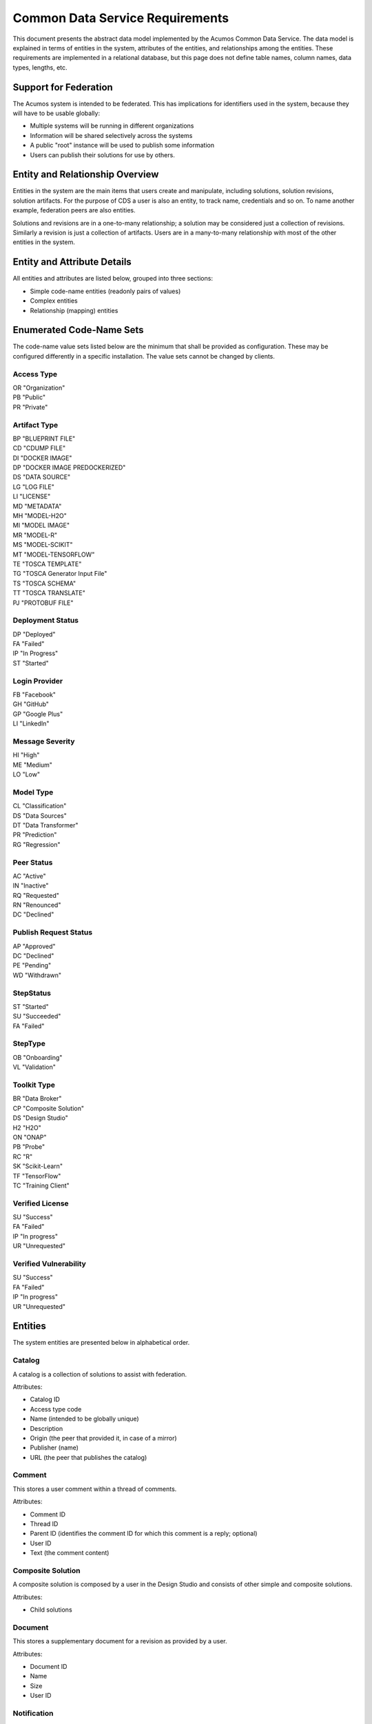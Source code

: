 .. ===============LICENSE_START=======================================================
.. Acumos CC-BY-4.0
.. ===================================================================================
.. Copyright (C) 2017 AT&T Intellectual Property & Tech Mahindra. All rights reserved.
.. ===================================================================================
.. This Acumos documentation file is distributed by AT&T and Tech Mahindra
.. under the Creative Commons Attribution 4.0 International License (the "License");
.. you may not use this file except in compliance with the License.
.. You may obtain a copy of the License at
..
.. http://creativecommons.org/licenses/by/4.0
..
.. This file is distributed on an "AS IS" BASIS,
.. WITHOUT WARRANTIES OR CONDITIONS OF ANY KIND, either express or implied.
.. See the License for the specific language governing permissions and
.. limitations under the License.
.. ===============LICENSE_END=========================================================

================================
Common Data Service Requirements
================================

This document presents the abstract data model implemented by the Acumos Common Data Service.
The data model is explained in terms of entities in the system, attributes of the entities,
and relationships among the entities.  These requirements are implemented in a relational
database, but this page does not define table names, column names, data types, lengths, etc.

Support for Federation
----------------------

The Acumos system is intended to be federated. This has implications for identifiers used 
in the system, because they will have to be usable globally:

* Multiple systems will be running in different organizations
* Information will be shared selectively across the systems
* A public "root" instance will be used to publish some information
* Users can publish their solutions for use by others.

Entity and Relationship Overview
--------------------------------

Entities in the system are the main items that users create and manipulate, including solutions,
solution revisions, solution artifacts. For the purpose of CDS a user is also an entity, to track 
name, credentials and so on.  To name another example, federation peers are also entities.

Solutions and revisions are in a one-to-many relationship; a solution may be considered just a 
collection of revisions. Similarly a revision is just a collection of artifacts. Users are in a 
many-to-many relationship with most of the other entities in the system.

Entity and Attribute Details
----------------------------

All entities and attributes are listed below, grouped into three sections:

* Simple code-name entities (readonly pairs of values)
* Complex entities
* Relationship (mapping) entities


Enumerated Code-Name Sets
-------------------------

The code-name value sets listed below are the minimum that shall be provided as configuration.
These may be configured differently in a specific installation. The value sets cannot be changed by clients.

Access Type
^^^^^^^^^^^

| OR "Organization"
| PB "Public"
| PR "Private"

Artifact Type
^^^^^^^^^^^^^

| BP "BLUEPRINT FILE"
| CD "CDUMP FILE"
| DI "DOCKER IMAGE"
| DP "DOCKER IMAGE PREDOCKERIZED"
| DS "DATA SOURCE"
| LG "LOG FILE"
| LI "LICENSE"
| MD "METADATA"
| MH "MODEL-H2O"
| MI "MODEL IMAGE"
| MR "MODEL-R"
| MS "MODEL-SCIKIT"
| MT "MODEL-TENSORFLOW"
| TE "TOSCA TEMPLATE"
| TG "TOSCA Generator Input File"
| TS "TOSCA SCHEMA"
| TT "TOSCA TRANSLATE"
| PJ "PROTOBUF FILE"

Deployment Status
^^^^^^^^^^^^^^^^^

| DP "Deployed"
| FA "Failed"
| IP "In Progress"
| ST "Started"

Login Provider
^^^^^^^^^^^^^^

| FB "Facebook"
| GH "GitHub"
| GP "Google Plus"
| LI "LinkedIn"

Message Severity
^^^^^^^^^^^^^^^^

| HI "High"
| ME "Medium"
| LO "Low"

Model Type
^^^^^^^^^^

| CL "Classification"
| DS "Data Sources"
| DT "Data Transformer"
| PR "Prediction"
| RG "Regression"

Peer Status
^^^^^^^^^^^

| AC "Active"
| IN "Inactive"
| RQ "Requested"
| RN "Renounced"
| DC "Declined"

Publish Request Status
^^^^^^^^^^^^^^^^^^^^^^

| AP "Approved"
| DC "Declined"
| PE "Pending"
| WD "Withdrawn"

StepStatus
^^^^^^^^^^

| ST "Started"
| SU "Succeeded"
| FA "Failed"

StepType
^^^^^^^^

| OB "Onboarding"
| VL "Validation"

Toolkit Type
^^^^^^^^^^^^

| BR "Data Broker"
| CP "Composite Solution"
| DS "Design Studio"
| H2 "H2O"
| ON "ONAP"
| PB "Probe"
| RC "R"
| SK "Scikit-Learn"
| TF "TensorFlow"
| TC "Training Client"

Verified License
^^^^^^^^^^^^^^^^

| SU "Success"
| FA "Failed"
| IP "In progress"
| UR "Unrequested"

Verified Vulnerability
^^^^^^^^^^^^^^^^^^^^^^

| SU "Success"
| FA "Failed"
| IP "In progress"
| UR "Unrequested"

Entities
--------

The system entities are presented below in alphabetical order.

Catalog
^^^^^^^

A catalog is a collection of solutions to assist with federation.

Attributes:

* Catalog ID
* Access type code
* Name (intended to be globally unique)
* Description
* Origin (the peer that provided it, in case of a mirror)
* Publisher (name)
* URL (the peer that publishes the catalog)


Comment
^^^^^^^

This stores a user comment within a thread of comments.

Attributes:

* Comment ID
* Thread ID
* Parent ID (identifies the comment ID for which this comment is a reply; optional)
* User ID
* Text (the comment content)


Composite Solution
^^^^^^^^^^^^^^^^^^

A composite solution is composed by a user in the Design Studio and consists of other
simple and composite solutions.  

Attributes:

* Child solutions


Document
^^^^^^^^

This stores a supplementary document for a revision as provided by a user.

Attributes:

* Document ID
* Name
* Size
* User ID


Notification
^^^^^^^^^^^^

A notification is a message for a user about an event, for example that a solution previously downloaded has been updated.

Attributes:

* Notification ID
* Title (like an email subject)
* Message (like an email body)
* URL (a link)
* Start (earliest date/time when the notification is active)
* End (latest date/time when the notification is active)

Notifications are mapped to users in a many:many relationship.  That relationship must track which notifications have been viewed by the user.


Peer
^^^^

Registered and authorized external instances of the platform that communicate with this instance.  
The registration is intended to be controlled by any user with admin roles.  
This model is used to support the federated architecture.

Attributes:

* Unique ID for peer
* Site name
* Subject name

     -  For an X.509 certificate.  Must be unique among all peers.

* Site URL(s)

     -   How many interfaces will be required by federation?
     -   For now we are considering 2 types of urls: API url and web url.

* Description
* IsActive
* IsSelf
* Contacts (a pair, one as primary and another as backup)
* Create timestamp
* Modified timestamp


Peer Group
^^^^^^^^^^^

Defines a group that may be assigned to peers to facilitate access control. Only seen locally, not federated.

Attributes:

* Group ID
* Name (must be unique among all peer groups)
* Description (additional textual information about this group)


Right to Use
^^^^^^^^^^^^

Grants permissions to use a solution.  Only seen locally, not federated.

Attributes:

* Row ID
* Solution ID
* Boolean indicator whether the RTU applies to the site; i.e., to all users in the Acumos instance.
* List of right-to-use reference IDs.  Each is a GUID that is generated by an external system.


Role for Users
^^^^^^^^^^^^^^

Roles are named like "designer" or "administrator" and are used to assign privilege levels to users, 
in terms of the functions those users may perform; i.e., the system features they are authorized to use.

Attributes:

* Unique ID
* Name (must be unique among all roles)
* Active (yes/no)


Role Function
^^^^^^^^^^^^^

A role function is a name for an action that may be performed by a user within a specific role, such as createModel. 
The software system may grant access to specific features based on whether the user role function is assigned to the 
user making a request. Role functions are related to roles in a many:mnany relationship.  
So for example, a "designer" role may have many functions such as "read", "create", "update" and "delete" while 
an "operator" role may have only the function "read".

Attributes:

* Unique ID
* Role ID
* Function name (must be unique among all role functions)


Site Configuration
^^^^^^^^^^^^^^^^^^

This stores administrative details for management of the system.

Attributes:

* Config key
* Config value, which is required to be a JSON block
* User ID, the last person who updated the entry; optional to allow creation of initial row without a user ID
* Created date
* Modified date


Site Content
^^^^^^^^^^^^

This stores data such as plain text, HTML or images to show on the web site. 
Provided to store content that was previously held in a content management system (CMS) database.

Attributes:

* Content key
* Content value, which is a binary long object (BLOB)
* Mime type, a description of the content
* Created date
* Modified date


Solution
^^^^^^^^

* A solution is on-boarded by a client library or via the web
* A solution consists of a collection of solution revisions; which in turn consist of artifacts.
* May be generated by the system from an on-boarded trained statistical model.
* The primary element of the Catalog that is displayed to users
* Supports versioning - a solution may have many solution revisions

The metadata listed here describes the solution as a whole.

Attributes:

* Unique ID for system use
* Name (as chosen by user. This name is not required to be unique)
* Description (free-text description of what the solution does)
* User ID (creator of the solution, automatically assigned to the person who uploaded the machine-learning model artifact)
* List of authorized users (to facilitate review and collaborative work with a team)
* Provider (name of organization that sponsored and/or supports the solution)
* Peer (ID of Acumos peer where the solution was first on-boarded)
* Toolkit aka implementation technology code (underlying ML technology; e.g., Scikit, RCloud, Composite solution, and more TBD)
* Model type code (underlying ML category; valid values include CLASSIFICATION and PREDICTION)
* Proposed attribute: System ID where created (supports federation, exchange of solutions among peer systems)
* Create time (time when the solution was created; i.e., upload time)
* Modification time (the time when the solution was updated)
* Usage statistics: number of views, number of downloads, number of ratings, average rating (may be derived from other entities)


Solution Artifact
^^^^^^^^^^^^^^^^^

* An artifact is a component of a solution revision.
* Example: a Docker image with one micro service that exposes one trained statistical model
* Example: a TOSCA model for deploying a solution revision
* Example: a trained statistical model
* The output of a machine-learning algorithm created by a data scientist using training data and on-boarded to the system; e.g., Python pickle or R binary object

Attributes:

*    The file image, treated as an opaque byte stream

     -  Very likely to be stored as a binary file in a Nexus repository, so the URL to the file can be stored as an attribute.

*    Unique ID for system use, a generated UUID to be globally unique

*    Type

     -   An artifact type can be either a statistical model, metadata, docker image or TOSCA file (and TBD).

*    Descriptive name

     -   Chosen by user. This name may not be unique.

*    URL

     -   Using this, the artifact image can be retrieved from a Nexus repository

*    Owner ID

     -    The person's ID who created the artifact and is the owner of it.

*    Create time

      -  Time when the artifact is created

*    Modification time

     -   The time when the artifact gets updated

*    Description

     -   Describes what the artifact does

*    Size

     -   Represents the size of the artifact in KB

Below are detailed descriptions of some artifact types:

Trained statistical model

A trained statistical model is the output of a machine-learning algorithm.  The model is an opaque byte array, probably stored as a binary file in a Nexus repository.

Docker Image

A docker image is generated by the system, containing a microservice which in turn makes the trained statistical model usable.
TOSCA Model

A TOSCA model is used to deploy a solution to a specific hosted environment; e.g., Rackspace. Multiple TOSCA models can be defined for each solution. TOSCA models may be shared with other users.


Solution Deployment
^^^^^^^^^^^^^^^^^^^

This captures information about deployment of a specific revision of a solution to a target environment.

Attributes:

* Deployment ID - generated
* Solution ID - required
* Revision ID - required
* User ID - required
* Target deployment environment
* Deployment status. This uses the Deployment Status Code defined above.


Solution Group
^^^^^^^^^^^^^^

Defines a group that gathers solutions to facilitate access control. Only seen locally, not federated.

Attributes:

* Group ID
* Name (unique among all solution groups)
* Description (additional textual information about this group)


Solution Revision
^^^^^^^^^^^^^^^^^

* A revision is a particular version of a solution
* Represents a collection of artifacts that implement the solution in that version
* E.g., revision "1.0-alpha" is a consistent set of artifacts

A solution revision consists of a collection of solution artifacts. The metadata listed here describes the collection.

Attributes:

* Unique Revision ID

     -  A globally unique ID for this specific revision

* Solution ID

     -   Represents the solution, allows multiple revisions per solution

* Access type code

     - This refers to the visibility of the revision. It uses values defined by Access Type Code (above).

* Validation status code

     - This refers to the validation result for the revision. It uses values defined by Validation Status Code (above).

* Version

     -   Chosen by the user. This serves as the solution's child revision entry identifier. This needs to be unique for any solution revision within the same solution.

* Create time

     -   The time when this revision of the solution is created

* Creator

     -   The person who created the revision of the solution (reference to the user table)


Step Result
^^^^^^^^^^^

This tracks the status of steps in the Acumos system by some actor or process. For example, the on-boarding feature can store information about the status and outcome of its steps.

Attributes:

* Step Result ID - generated
* Tracking ID - optional

     -  This represents a workflow execution instance. For example it may represent onboarding of a ML model workflow instance.

* Step type Code - required

     -   Represents the type of workflow being tracked- for example whether it is onboarding of ML model workflow, validation of a ML model workflow or something else. Currently onboarding and validation are the two types of workflows being identified, but this list will grow as the need for tracking additional workflows arise.

* Solution ID - optional
* Revision ID - optional
* Artifact ID - optional
* User ID - optional
* Name - required

     -   Represents the specific step involved in the workflow. For example for onboarding workflow, step name can "Soultion ID creation"

* Status Code - required

     -   Represents the state at which the workflow step is currently in. Currently "started", "succeeded" and "failed" are the three step states which are tracked.

* Result - optional

     -    Text information for a workflow step progress, for debugging purposes.

* Start Date - required

     -   Date/time when a step starts

* End Date - optional

     -   Date/time when a step ends


User Notification Preference
^^^^^^^^^^^^^^^^^^^^^^^^^^^^

This stores the delivery mechanism and message priority preferences by the user for receiving notifications

Attributes: 

* User ID (notification recipient) 
* Notification type (email/text/web)
* Message Severity code. This uses the Message Severity Code value set defined above.


Tag for Solution
^^^^^^^^^^^^^^^^

Keywords applied to solutions. Attributes:

* Tag name

Mapped many:many to solutions.


Thread
^^^^^^

This stores the general topic of discussion to which a comment is associated

Attributes:

* Thread ID
* Thread Title (optional)
* Solution ID
* Revision ID


User
^^^^

* Authorized users of the system must be recognized and authenticated.
* May be authenticated using a social identity provider; e.g., LinkedIn

Attributes:

* Unique ID for system use
* User's organization name
* Login name (must be unique among all users)
* Login password
* Password expiration date/time
* First, middle, last names
* Email address (must be unique among all users)
* Phone number(s)
* Profile picture (subject to some size limit)
* Authentication mechanism (possibly Facebook, Github, Linked-in)
* Authentication token

     -   For example, JSON Web Token, which should be short (hundreds of bytes) but may be large (thousand of bytes). This will be used to Secure APIs after logging in.

* Levels of access

     -   For example, users might be modelers (data scientists) who upload models; integrators who build solutions in the design studio; or consumers who download and run solutions only.
     -   As one possible implementation, the EP-SDK represents privileges using roles and role functions.  A user is assigned one or more roles.  Each role is associated with one or more functions.  A function is a specific feature in the system. Still TBD if an external authentication system will deliver privileges like roles, or if all must be stored locally.

Users are related to user roles in a 1:many relationship; in other words, multiple roles may be assigned to a single user.


User Social Login Provider Account
^^^^^^^^^^^^^^^^^^^^^^^^^^^^^^^^^^

Describes the details of a user's account at a social identity provider.  One user may use multiple login providers; e.g., Facebook, Google, LinkedIn, Github; further a user may use multiple accounts with a single provider.

Attributes:

* User ID
* Login provider code
* User's login name at the provider
* Rank (which provider to prefer)
* Display name
* Profile URL
* Image URL
* Secret
* Access token
* Refresh token
* Expiration time


Entity Mapping Relationships
----------------------------

This section documents the relationships among entities that are managed in separate mapping tables.  
The extra tables allow many-many relationships using entity ID values. 
These standalone relationship tables do not define new entities, but may store information about the 
relationship, such as the time when it was created.

Please note this section does not document simple relationships managed within entities, which includes 
one-to-one and many-to-one relationships.  For example, every comment has the ID of the containing thread, 
so a separate table is not required to manage that relationship.

Relationship Catalog - Solution
^^^^^^^^^^^^^^^^^^^^^^^^^^^^^^^

This captures solution membership in a catalog.

Attributes:

* Catalog ID
* Solution ID


Relationship Revision - Artifact
^^^^^^^^^^^^^^^^^^^^^^^^^^^^^^^^

This captures the many:many relationship of an artifact to a revision.
A separate mapping entity is required here.

Attributes:

* Revision ID
* Artifact ID


Relationship Right To Use - Reference ID
^^^^^^^^^^^^^^^^^^^^^^^^^^^^^^^^^^^^^^^^

This maps a right-to-use record to an ID generated by an external system. The remote system tracks right-to-use details.

Attributes:

* Right to Use ID
* Reference ID (a GUID)


Relationship Right To Use - User
^^^^^^^^^^^^^^^^^^^^^^^^^^^^^^^^

This represents a right-to-use grant on a solution for a specific user. For example, two users may be entitled to deploy a solution.

Attributes:

* Right to Use ID
* User ID (a GUID)


Relationship Solution - Solution for Composite Solutions
^^^^^^^^^^^^^^^^^^^^^^^^^^^^^^^^^^^^^^^^^^^^^^^^^^^^^^^^

This captures a parent-child relationship of a composite solution; i.e., a solution that reuses other solutions.

Attributes:

* Parent solution ID
* Child solution ID


Relationship Solution - Revision - Task for Validation
^^^^^^^^^^^^^^^^^^^^^^^^^^^^^^^^^^^^^^^^^^^^^^^^^^^^^^

This relationship stores details of validating a solution revision against specific criteria such as a license check.

Attributes:

* Solution ID
* Revision ID
* Task ID (validation job identifier)
* Validation type
* Validation status (pass, fail, ..)
* Details of validation results


Relationship Solution - Tag
^^^^^^^^^^^^^^^^^^^^^^^^^^^

This captures the assignment of tags to solutions.

Attributes:

* Solution ID
* Tag value


Relationship Solution - User for Access
^^^^^^^^^^^^^^^^^^^^^^^^^^^^^^^^^^^^^^^

This represents an access grant on a solution for a specific user. For example, a solution may be shared by a solution creator with a reviewer.

Attributes:

* Solution ID
* User ID


Relationship Solution - Artifact - User for Download
^^^^^^^^^^^^^^^^^^^^^^^^^^^^^^^^^^^^^^^^^^^^^^^^^^^^

This captures a download of a solution artifact by a user.

Attributes:

* Solution ID
* Artifact ID
* User ID
* Download date and time

Descriptive statistics are derived from individual records; for example total number of downloads and last download time. The statistics must be cached and updated on changes to reduce the time needed to fetch information.  For example, update the cached number of downloads and last-download time each time an artifact is downloaded.


Relationship Solution - User for Favorite
^^^^^^^^^^^^^^^^^^^^^^^^^^^^^^^^^^^^^^^^^

This captures an action by a user to specify that a solution is a favorite

Attributes:

* Solution ID
* User ID


Relationship Solution - User for Rating
^^^^^^^^^^^^^^^^^^^^^^^^^^^^^^^^^^^^^^^

This captures a rating, text review and other feedback contributed by users about a solution. In keeping with other application stores, the rating is modeled at the solution level (not revision).

Attributes:

* Solution ID
* User ID

     -  Identifier of the user who rated that solution through the web user interface.

* Rating

     -  A numerical rating scale, for example 1-5

* Text of review
* Create time

     -   The time when the solution rating was created by the user

* Modification time

     -   The time when the rating gets updated

Descriptive statistics are derived from individual solution ratings; for example average rating. The statistics may be cached and updated on change to reduce the time needed to fetch information about a solution. For example, update the cached number of reviews and average rating each time a solution is reviewed.


Relationship User - Role
^^^^^^^^^^^^^^^^^^^^^^^^

This captures the assignment of a role to a user.

Attributes:

* User ID
* Role ID


Relationship Peer - Subscription
^^^^^^^^^^^^^^^^^^^^^^^^^^^^^^^^

Describes which solution(s) available on a remote peer should be tracked and/or replicated.

Attributes:

* Subscription ID
* Peer ID
* Selector

     - What solutions should be selected

* Refresh interval

     -  How often to poll the remote system

* Create timestamp
* Modified timestamp


Relationship Notification - User
^^^^^^^^^^^^^^^^^^^^^^^^^^^^^^^^

This captures the relationship between a notification and a user; i.e., specifies which users should see which notifications.

Attributes:

* Notification ID
* User ID
* Viewed date and time


Relationship Peer - Peer Group for Membership
^^^^^^^^^^^^^^^^^^^^^^^^^^^^^^^^^^^^^^^^^^^^^

Represents the membership of peers in a peer access group.

Attributes:

* Peer Group ID
* Peer ID
* Create timestamp


Relationship Solution - Solution Group for Membership
^^^^^^^^^^^^^^^^^^^^^^^^^^^^^^^^^^^^^^^^^^^^^^^^^^^^^

Represents the membership of solutions in a solution access group.

Attributes:

* Solution Group ID
* Solution ID
* Create timestamp


Relationship Solution Group - Peer Group for Access
^^^^^^^^^^^^^^^^^^^^^^^^^^^^^^^^^^^^^^^^^^^^^^^^^^^

Represents granting of access to all solutions in the solution group by peers in the peer group.

Attributes:

* Solution Group ID
* Peer Group ID
* Active flag (yes/no)
* Create timestamp


Relationship Peer Group - Peer Group for Access
^^^^^^^^^^^^^^^^^^^^^^^^^^^^^^^^^^^^^^^^^^^^^^^

Represents granting of access to resource peers for principal peers.  

Attributes:

* Principal peer group ID
* Resource peer group ID
* Create timestamp


Required Operations
-------------------

This section lists the required operations that shall be supported by the Common Data Micro Service. The list serves as a requirements document for both the client and server, in support of the entities and attributes identified above.

Metadata operations
^^^^^^^^^^^^^^^^^^^

These read-only actions provide access to value sets that may change over time:

* Get access types
* Get artifact types
* Get login providers
* Get model types
* Get toolkit types
* Get validation status values

CRUD operations
^^^^^^^^^^^^^^^

To keep the rest of this document brief, the standard "CRUD" operation definitions are repeated here:

* (C)reate an entity; a REST POST operation that requires new content. If the entity ID field is not supplied, this operation generates a unique ID; otherwise the supplied ID is used.
* (R)etrieve an enity; a REST GET operation that requires the entity ID
* (U)pdate an entity; a REST PUT operation that requires the entity ID and the new content
* (D)elete an entity; a REST DELETE operation that requires the entity ID

Operations on artifacts
^^^^^^^^^^^^^^^^^^^^^^^

Standard CRUD operations plus the following:

* Get a page of artifacts from the complete set, optionally sorted on one or more attributes
* Get a page of artifacts using partial ("like") value match on the name and description attributes, optionally sorted on one or more attributes
* Search for artifacts using exact value match on one or more attributes, either all (conjunction-and) or one (disjunction-or)
* Get all the artifacts for a particular solution revision
* Add an artifact to a solution revision
* Delete an artifact from a solution revision.

Operations on catalogs
^^^^^^^^^^^^^^^^^^^^^^

Standard CRUD operations apply plus the following:

* Get the collection of catalogs
* Get a page of solutions in the catalog, optionally sorted on one or more attributes


Operations on solutions
^^^^^^^^^^^^^^^^^^^^^^^

Standard CRUD operations plus the following:

* Get a page of solutions from the complete set, optionally sorted on one or more attributes
* Get a page of solutions using partial ("like") value match on the name and description attributes, optionally sorted on one or more attributes
* Search for solutions using exact value match on one or more attributes, either all (conjunction-and) or one (disjunction-or)
* Get a page of solutions that use a specified toolkit type
* Tags

  - Get all tags assigned to a solution
  - Add a tag to a solution
  - Drop a tag from a solution
  - Get a page of solutions that have a specified tag

*  Authorized users

   - Get all authorized users assigned to a solution
   - Add a user to a solution
   - Drop a user from a solution

Operations on solution revisions
^^^^^^^^^^^^^^^^^^^^^^^^^^^^^^^^

Standard CRUD operations plus the following:

* Get all revisions for a specific solution
* Get all revisions for multiple solutions
* Get a solution revision for a particular solution id and revision id.
* Get all the solution revisions for a particular artifact.

(Also see operations on artifacts, which are associated with solution revisions)

Operations on solution downloads
^^^^^^^^^^^^^^^^^^^^^^^^^^^^^^^^

* Standard CRUD operations plus the following:
* Get all downloads for a specific solution
* Get the count of downloads for a specific solution

Operations on solution ratings
^^^^^^^^^^^^^^^^^^^^^^^^^^^^^^

Standard CRUD operations plus the following:

* Get all ratings for a specific solution
* Get the average rating for a specific solution

Operations on tags
^^^^^^^^^^^^^^^^^^

Standard CRUD operations apply.

Operations on users
^^^^^^^^^^^^^^^^^^^

Standard CRUD operations plus the following:

* Get a page of users from the complete set, optionally sorted on one or more attributes
* Get a page of users using partial ("like") value match on the first, middle, last or login name attributes, optionally sorted on one or more attributes
* Search for users using exact value match on one or more attributes, either all (conjunction-and) or one (disjunction-or)
* Check user credentials - the login operation. Match login name/email address as user, password as password. Returns user object if found and active; signals bad request if user is not found, user is not active or password does not match.
* Change user password -  find user by ID and update password if user is active and old password matches. Signals bad request if user is not found, user is not active or old password does not match.

Operations on user login providers
^^^^^^^^^^^^^^^^^^^^^^^^^^^^^^^^^^

Standard CRUD operations plus the following:

* Get all login providers for the specified user

Operations on roles
^^^^^^^^^^^^^^^^^^^

Standard CRUD operations plus the following:

* Get all roles for the specified user
* Search for roles using exact value match on one or more attributes

Operations on role functions
^^^^^^^^^^^^^^^^^^^^^^^^^^^^

Standard CRUD operations plus the following:

* Get all role functions for the specified role

Operations on peers
^^^^^^^^^^^^^^^^^^^

Standard CRUD operations plus the following:

* Get a page of peers from the complete set, optionally sorted on one or more attributes
* Search for peers using exact value match on one or more attributes

Operations on peer subscriptions
^^^^^^^^^^^^^^^^^^^^^^^^^^^^^^^^

Standard CRUD operations plus the following:

* Get a page of peer subscriptions from the complete set, optionally sorted on one or more attributes

Operations on notifications
^^^^^^^^^^^^^^^^^^^^^^^^^^^

Standard CRUD operations plus the following:

* Add a user as a notification recipient
* Update that a user has viewed a notification
* Drop a user as a notification recipient
* Get all notifications for a user

Operations on workflow step result
^^^^^^^^^^^^^^^^^^^^^^^^^^^^^^^^^^

Standard CRUD operations apply.
